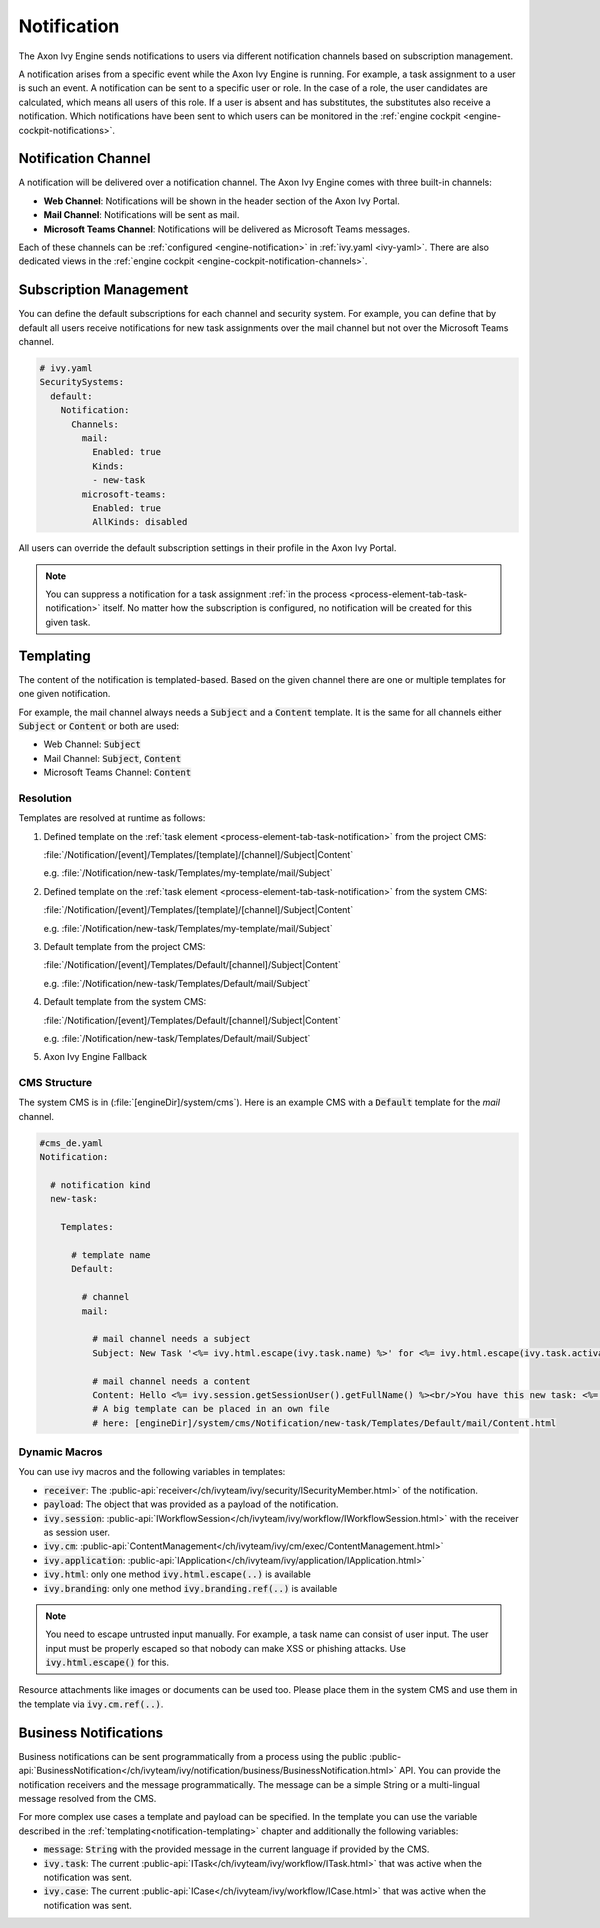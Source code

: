 .. _notification:

Notification
============

The Axon Ivy Engine sends notifications to users via different notification channels based
on subscription management.

A notification arises from a specific event while the Axon Ivy Engine is running.
For example, a task assignment to a user is such an event. A notification can be sent
to a specific user or role. In the case of a role, the user candidates are calculated,
which means all users of this role. If a user is absent and has substitutes,
the substitutes also receive a notification. Which notifications have been sent to which users
can be monitored in the :ref:`engine cockpit <engine-cockpit-notifications>`.


Notification Channel
^^^^^^^^^^^^^^^^^^^^

A notification will be delivered over a notification channel. The Axon Ivy Engine comes
with three built-in channels:

- **Web Channel**: Notifications will be shown in the header section of the Axon Ivy Portal.
- **Mail Channel**: Notifications will be sent as mail.
- **Microsoft Teams Channel**: Notifications will be delivered as Microsoft Teams messages.

Each of these channels can be :ref:`configured <engine-notification>` in :ref:`ivy.yaml <ivy-yaml>`. There are also
dedicated views in the :ref:`engine cockpit <engine-cockpit-notification-channels>`.

.. _notification-subscription:

Subscription Management
^^^^^^^^^^^^^^^^^^^^^^^

You can define the default subscriptions for each channel and security system.
For example, you can define that by default all users receive notifications
for new task assignments over the mail channel but not over the Microsoft Teams
channel.

.. code:: yaml

   # ivy.yaml
   SecuritySystems:
     default:
       Notification:
         Channels:
           mail:
             Enabled: true
             Kinds:
             - new-task
           microsoft-teams:
             Enabled: true
             AllKinds: disabled


All users can override the default subscription settings in their profile
in the Axon Ivy Portal.

.. note::

    You can suppress a notification for a task assignment :ref:`in the process <process-element-tab-task-notification>`
    itself. No matter how the subscription is configured, no notification will be created for this given task.


.. _notification-templating:

Templating
^^^^^^^^^^

The content of the notification is templated-based. Based on the given channel there are one or multiple
templates for one given notification. 

For example, the mail channel always needs a :code:`Subject` and a :code:`Content` template.
It is the same for all channels either :code:`Subject` or :code:`Content` or both are used:

- Web Channel: :code:`Subject`
- Mail Channel: :code:`Subject`, :code:`Content`
- Microsoft Teams Channel: :code:`Content`

Resolution
""""""""""

Templates are resolved at runtime as follows:

#. Defined template on the :ref:`task element <process-element-tab-task-notification>` from the project CMS:

   :file:`/Notification/[event]/Templates/[template]/[channel]/Subject|Content`

   e.g. :file:`/Notification/new-task/Templates/my-template/mail/Subject`
#. Defined template on the :ref:`task element <process-element-tab-task-notification>` from the system CMS:

   :file:`/Notification/[event]/Templates/[template]/[channel]/Subject|Content`

   e.g. :file:`/Notification/new-task/Templates/my-template/mail/Subject`
#. Default template from the project CMS:

   :file:`/Notification/[event]/Templates/Default/[channel]/Subject|Content`

   e.g. :file:`/Notification/new-task/Templates/Default/mail/Subject`
#. Default template from the system CMS:

   :file:`/Notification/[event]/Templates/Default/[channel]/Subject|Content`

   e.g. :file:`/Notification/new-task/Templates/Default/mail/Subject`
#. Axon Ivy Engine Fallback

CMS Structure
"""""""""""""

The system CMS is in (:file:`[engineDir]/system/cms`). Here is an example CMS
with a :code:`Default` template for the `mail` channel.

.. code:: yaml

    #cms_de.yaml
    Notification:

      # notification kind
      new-task:
        
        Templates:
          
          # template name
          Default:

            # channel
            mail:

              # mail channel needs a subject
              Subject: New Task '<%= ivy.html.escape(ivy.task.name) %>' for <%= ivy.html.escape(ivy.task.activator().displayName()) %>

              # mail channel needs a content
              Content: Hello <%= ivy.session.getSessionUser().getFullName() %><br/>You have this new task: <%= ivy.html.escape(ivy.task.name) %> that has been assigned to: <%= ivy.html.escape(ivy.task.activator().displayName())%>
              # A big template can be placed in an own file 
              # here: [engineDir]/system/cms/Notification/new-task/Templates/Default/mail/Content.html

Dynamic Macros
""""""""""""""

You can use ivy macros and the following variables in templates:

- :code:`receiver`: The :public-api:`receiver</ch/ivyteam/ivy/security/ISecurityMember.html>` of the notification.
- :code:`payload`: The object that was provided as a payload of the notification.
- :code:`ivy.session`: :public-api:`IWorkflowSession</ch/ivyteam/ivy/workflow/IWorkflowSession.html>` with the receiver as session user.
- :code:`ivy.cm`: :public-api:`ContentManagement</ch/ivyteam/ivy/cm/exec/ContentManagement.html>`
- :code:`ivy.application`: :public-api:`IApplication</ch/ivyteam/ivy/application/IApplication.html>`
- :code:`ivy.html`: only one method :code:`ivy.html.escape(..)` is available
- :code:`ivy.branding`: only one method :code:`ivy.branding.ref(..)` is available

.. note::

    You need to escape untrusted input manually. For example, a task name can consist of user input. The user
    input must be properly escaped so that nobody can make XSS or phishing attacks. Use :code:`ivy.html.escape()`
    for this.

Resource attachments like images or documents can be used too. Please place them in the system CMS and use them in the template
via :code:`ivy.cm.ref(..)`.

Business Notifications
^^^^^^^^^^^^^^^^^^^^^^

Business notifications can be sent programmatically from a process using the public :public-api:`BusinessNotification</ch/ivyteam/ivy/notification/business/BusinessNotification.html>` API.
You can provide the notification receivers and the message programmatically. 
The message can be a simple String or a multi-lingual message resolved from the CMS.

For more complex use cases a template and payload can be specified. 
In the template you can use the variable described in the :ref:`templating<notification-templating>` chapter 
and additionally the following variables: 

- :code:`message`: :code:`String` with the provided message in the current language if provided by the CMS.
- :code:`ivy.task`: The current :public-api:`ITask</ch/ivyteam/ivy/workflow/ITask.html>` that was active when the notification was sent.
- :code:`ivy.case`: The current :public-api:`ICase</ch/ivyteam/ivy/workflow/ICase.html>` that was active when the notification was sent. 

